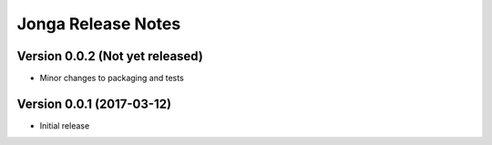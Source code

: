 ====================
Jonga Release Notes
====================


Version 0.0.2   (Not yet released)
----------------------------------

- Minor changes to packaging and tests



Version 0.0.1   (2017-03-12)
----------------------------

- Initial release
